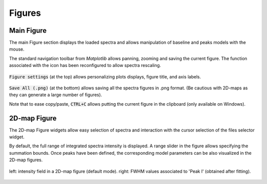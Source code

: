 Figures
=======


Main Figure
-----------

The main Figure section displays the loaded spectra and allows manipulation of baseline and peaks models with the mouse.

The standard navigation toolbar from *Matplotlib* allows panning, zooming and saving the current figure.
The function associated with the |home|
icon has been reconfigured to allow spectra rescaling.

.. |home| image:: ../_static/home.png

.. figure:: ../_static/navigation_toolbox.png
   :align:   center

.. raw:: html

   <br>

:code:`Figure settings` (at the top) allows personalizing plots displays, figure title, and axis labels.

.. figure::  ../_static/figure_settings.png
   :align:   center

.. raw:: html

   <br>

:code:`Save All (.png)` (at the bottom) allows saving all the spectra figures in .png format. (Be cautious with 2D-maps as they can generate a large number of figures).

Note that to ease copy/paste, :code:`CTRL+C` allows putting the current figure in the clipboard (only available on Windows).


2D-map Figure
-------------

The 2D-map Figure widgets allow easy selection of spectra and interaction with the cursor selection of the files selector widget.

By default, the full range of integrated spectra intensity is displayed.
A range slider in the figure allows specifying the summation bounds.
Once peaks have been defined, the corresponding model parameters can be also visualized in the 2D-map figures.

.. figure:: ../_static/2d-map_intensity_fwhm.png
   :align:   center

   left: intensity field in a 2D-map figure (default mode). right: FWHM values associated to 'Peak I' (obtained after fitting).